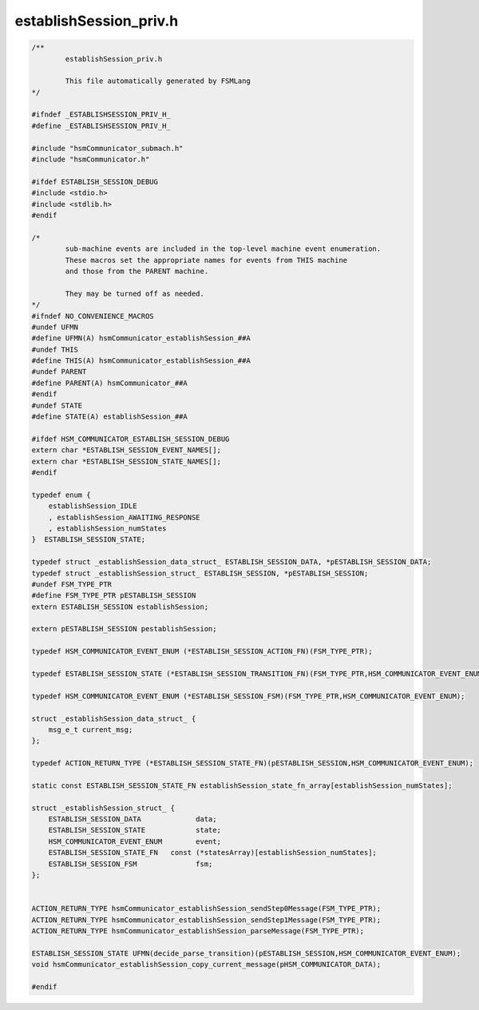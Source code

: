 =======================
establishSession_priv.h
=======================

.. code-block:: c

	/**
		establishSession_priv.h
	
		This file automatically generated by FSMLang
	*/
	
	#ifndef _ESTABLISHSESSION_PRIV_H_
	#define _ESTABLISHSESSION_PRIV_H_
	
	#include "hsmCommunicator_submach.h"
	#include "hsmCommunicator.h"
	
	#ifdef ESTABLISH_SESSION_DEBUG
	#include <stdio.h>
	#include <stdlib.h>
	#endif
	
	/*
		sub-machine events are included in the top-level machine event enumeration.
		These macros set the appropriate names for events from THIS machine
		and those from the PARENT machine.
	
		They may be turned off as needed.
	*/
	#ifndef NO_CONVENIENCE_MACROS
	#undef UFMN
	#define UFMN(A) hsmCommunicator_establishSession_##A
	#undef THIS
	#define THIS(A) hsmCommunicator_establishSession_##A
	#undef PARENT
	#define PARENT(A) hsmCommunicator_##A
	#endif
	#undef STATE
	#define STATE(A) establishSession_##A
	
	#ifdef HSM_COMMUNICATOR_ESTABLISH_SESSION_DEBUG
	extern char *ESTABLISH_SESSION_EVENT_NAMES[];
	extern char *ESTABLISH_SESSION_STATE_NAMES[];
	#endif
	
	typedef enum {
	    establishSession_IDLE
	    , establishSession_AWAITING_RESPONSE
	    , establishSession_numStates
	}  ESTABLISH_SESSION_STATE;
	
	typedef struct _establishSession_data_struct_ ESTABLISH_SESSION_DATA, *pESTABLISH_SESSION_DATA;
	typedef struct _establishSession_struct_ ESTABLISH_SESSION, *pESTABLISH_SESSION;
	#undef FSM_TYPE_PTR
	#define FSM_TYPE_PTR pESTABLISH_SESSION
	extern ESTABLISH_SESSION establishSession;
	
	extern pESTABLISH_SESSION pestablishSession;
	
	typedef HSM_COMMUNICATOR_EVENT_ENUM (*ESTABLISH_SESSION_ACTION_FN)(FSM_TYPE_PTR);
	
	typedef ESTABLISH_SESSION_STATE (*ESTABLISH_SESSION_TRANSITION_FN)(FSM_TYPE_PTR,HSM_COMMUNICATOR_EVENT_ENUM);
	
	typedef HSM_COMMUNICATOR_EVENT_ENUM (*ESTABLISH_SESSION_FSM)(FSM_TYPE_PTR,HSM_COMMUNICATOR_EVENT_ENUM);
	
	struct _establishSession_data_struct_ {
	    msg_e_t current_msg;
	};
	
	typedef ACTION_RETURN_TYPE (*ESTABLISH_SESSION_STATE_FN)(pESTABLISH_SESSION,HSM_COMMUNICATOR_EVENT_ENUM);
	
	static const ESTABLISH_SESSION_STATE_FN establishSession_state_fn_array[establishSession_numStates];
	
	struct _establishSession_struct_ {
	    ESTABLISH_SESSION_DATA             data;
	    ESTABLISH_SESSION_STATE            state;
	    HSM_COMMUNICATOR_EVENT_ENUM        event;
	    ESTABLISH_SESSION_STATE_FN   const (*statesArray)[establishSession_numStates];
	    ESTABLISH_SESSION_FSM              fsm;
	};
	
	
	ACTION_RETURN_TYPE hsmCommunicator_establishSession_sendStep0Message(FSM_TYPE_PTR);
	ACTION_RETURN_TYPE hsmCommunicator_establishSession_sendStep1Message(FSM_TYPE_PTR);
	ACTION_RETURN_TYPE hsmCommunicator_establishSession_parseMessage(FSM_TYPE_PTR);
	
	ESTABLISH_SESSION_STATE UFMN(decide_parse_transition)(pESTABLISH_SESSION,HSM_COMMUNICATOR_EVENT_ENUM);
	void hsmCommunicator_establishSession_copy_current_message(pHSM_COMMUNICATOR_DATA);
	
	#endif


